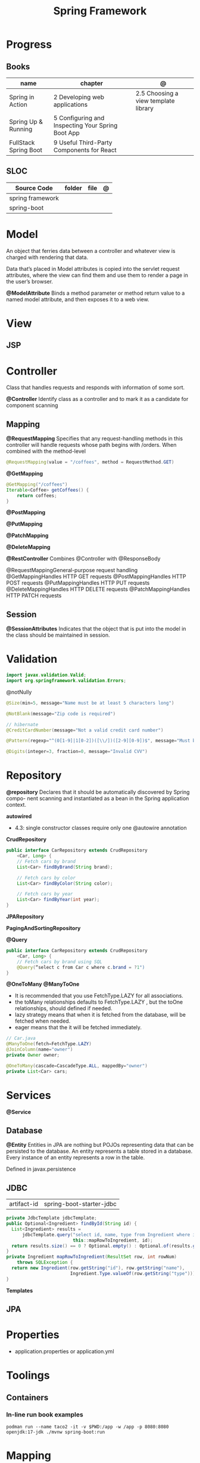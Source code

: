 #+TITLE: Spring Framework

* Progress
** Books
| name                  | chapter                                           | @                                    |
|-----------------------+---------------------------------------------------+--------------------------------------|
| Spring in Action      | 2 Developing web applications                     | 2.5 Choosing a view template library |
| Spring Up & Running   | 5 Configuring and Inspecting Your Spring Boot App |                                      |
| FullStack Spring Boot | 9 Useful Third-Party Components for React         |                                      |

** SLOC
| Source Code      | folder | file | @ |
|------------------+--------+------+---|
| spring framework |        |      |   |
| spring-boot      |        |      |   |

* Model
An object that ferries data between a controller and whatever view is charged with rendering that data.

Data that’s placed in Model attributes is copied into the servlet request attributes, where the
view can find them and use them to render a page in the user’s browser.

*@ModelAttribute*
Binds a method parameter or method return value to a named model attribute, and then exposes it to a web view.

* View
** JSP
* Controller
Class that handles requests and responds with information of some sort.

*@Controller*
Identify class as a controller and to mark it as a candidate for component scanning

** Mapping
*@RequestMapping*
Specifies that any request-handling methods in this controller
will handle requests whose path begins with /orders. When combined with the
method-level

#+begin_src java
@RequestMapping(value = "/coffees", method = RequestMethod.GET)
#+end_src

*@GetMapping*
#+begin_src java
@GetMapping("/coffees")
Iterable<Coffee> getCoffees() {
    return coffees;
}
#+end_src

*@PostMapping*

*@PutMapping*

*@PatchMapping*

*@DeleteMapping*

*@RestController*
Combines @Controller with @ResponseBody


@RequestMappingGeneral-purpose
 request handling
@GetMappingHandles
HTTP GET requests
@PostMappingHandles
HTTP POST requests
@PutMappingHandles
 HTTP PUT requests
@DeleteMappingHandles
 HTTP DELETE requests
@PatchMappingHandles
 HTTP PATCH requests



** Session
*@SessionAttributes*
Indicates that the object that is put into the model in the class should be maintained in session.

* Validation
#+begin_src java
import javax.validation.Valid;
import org.springframework.validation.Errors;
#+end_src

@notNully

#+begin_src java
@Size(min=5, message="Name must be at least 5 characters long")
#+end_src

#+begin_src java
@NotBlank(message="Zip code is required")
#+end_src

#+begin_src java
// hibernate
@CreditCardNumber(message="Not a valid credit card number")
#+end_src

#+begin_src java
@Pattern(regexp="^(0[1-9]|1[0-2])([\\/])([2-9][0-9])$", message="Must be formatted MM/YY")
#+end_src

#+begin_src java
@Digits(integer=3, fraction=0, message="Invalid CVV")
#+end_src
* Repository
*@repository*
Declares that it should be automatically discovered by Spring compo-
nent scanning and instantiated as a bean in the Spring application context.

*autowired*

- 4.3: single constructor classes require only one @autowire annotation

*CrudRepository*

#+begin_src java
public interface CarRepository extends CrudRepository
    <Car, Long> {
    // Fetch cars by brand
    List<Car> findByBrand(String brand);

    // Fetch cars by color
    List<Car> findByColor(String color);

    // Fetch cars by year
    List<Car> findByYear(int year);
}
#+end_src

*JPARepository*

*PagingAndSortingRepository*

*@Query*
#+begin_src java
public interface CarRepository extends CrudRepository
    <Car, Long> {
    // Fetch cars by brand using SQL
    @Query(“select c from Car c where c.brand = ?1")
}
#+end_src

*@OneToMany*
*@ManyToOne*
- It is recommended that you use FetchType.LAZY for all associations.
- the toMany relationships defaults to FetchType.LAZY , but the toOne relationships, should defined if needed.
- lazy strategy means that when it is fetched from the database,  will be fetched when needed.
- eager means that the it will be fetched immediately.

#+begin_src java
// Car.java
@ManyToOne(fetch=FetchType.LAZY)
@JoinColumn(name="owner")
private Owner owner;
#+end_src

#+begin_src java
@OneToMany(cascade=CascadeType.ALL, mappedBy="owner")
private List<Car> cars;
#+end_src

* Services
*@Service*

** Database
*@Entity*
Entities in JPA are nothing but POJOs representing data that can be persisted to the database. An entity represents a table stored in a database. Every instance of an entity represents a row in the table.

Defined in javax.persistence




** JDBC
|             |                          |
|-------------+--------------------------|
| artifact-id | spring-boot-starter-jdbc |


#+begin_src java
private JdbcTemplate jdbcTemplate;
public Optional<Ingredient> findById(String id) {
  List<Ingredient> results =
      jdbcTemplate.query("select id, name, type from Ingredient where id=?",
                         this::mapRowToIngredient, id);
  return results.size() == 0 ? Optional.empty() : Optional.of(results.get(0));
}
private Ingredient mapRowToIngredient(ResultSet row, int rowNum)
    throws SQLException {
  return new Ingredient(row.getString("id"), row.getString("name"),
                        Ingredient.Type.valueOf(row.getString("type")));
}
#+end_src

*Templates*



** JPA
* Properties
- application.properties or application.yml

* Toolings
** Containers
*** In-line run book examples
#+begin_src shell
podman run --name taco2 -it -v $PWD:/app -w /app -p 8080:8080 openjdk:17-jdk ./mvnw spring-boot:run
#+end_src
* Mapping
* Test
*@WebMvcTest*
* Annotations
*@SpringBootApplication*


*@SpringBootConfiguration*
Designates this class as a configuration class.

*@EnableAutoConfiguration*
Enables Spring Boot automatic configuration.

*@ComponentScan*
Enables component scanning.

*@Component*

*@ComponentScan*

*@Controller*

* Spring Landscape
** Spring Initializr
https://start.spring.io/
** Spring Framework
** Spring Boot
*** Test
*@SpringBootTest*
** Spring Data
** Spring Security
** Spring Integration
** Spring Batch
** Spring Cloud
** Spring Native
* Commands
#+begin_src shell
mvn spring-boot:run -Dspring-boot.run.jvmArguments="-agentlib:jdwp=transport=dt_socket,server=y,suspend=n,address=8000"
#+end_src

#+begin_src yaml
 datasource:
  driverClassName:
     org:
       postgresql: Driver
  platform: postgres

thymeleaf:
    cache: false
    enabled: true
    prefix: classpath:/templates/
    suffix: .html


spring:
  sql:
    init:
      platform: h2

  h2:
    console:
      enabled: true
      path: /console

  datasource:
    generate-unique-name: false
    url:
      jdbc: h2:mem:pitadb
      name: pitadb

application-production.yml
#+end_src
